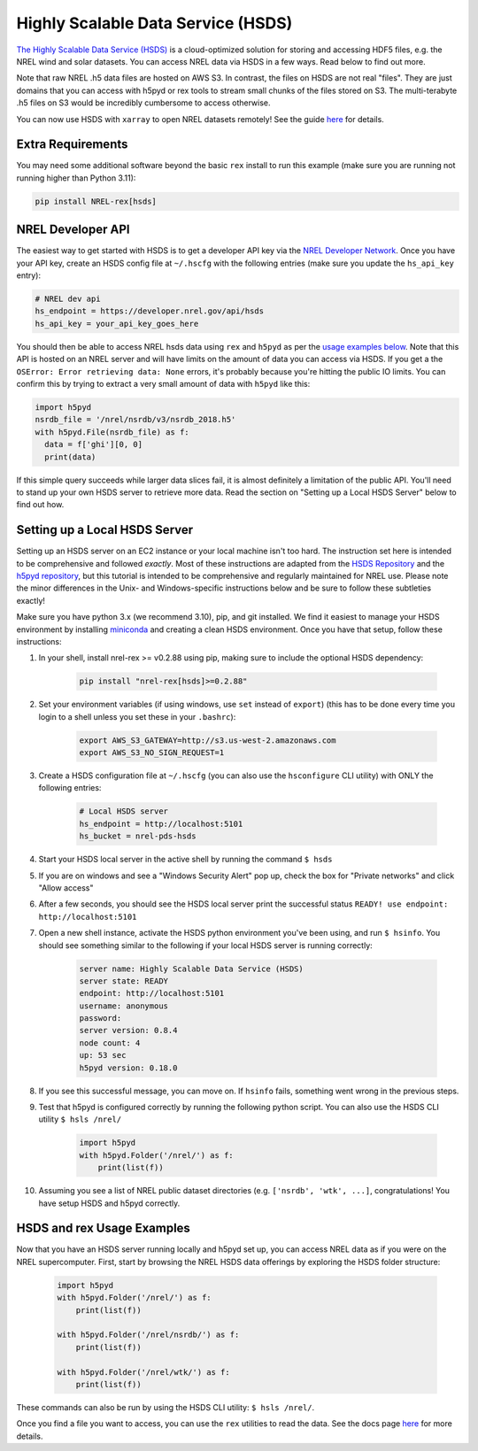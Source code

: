 Highly Scalable Data Service (HSDS)
===================================

`The Highly Scalable Data Service (HSDS)
<https://www.hdfgroup.org/solutions/highly-scalable-data-service-hsds/>`_ is a
cloud-optimized solution for storing and accessing HDF5 files, e.g. the NREL
wind and solar datasets. You can access NREL data via HSDS in a few ways. Read
below to find out more.

Note that raw NREL .h5 data files are hosted on AWS S3. In contrast, the files
on HSDS are not real "files". They are just domains that you can access with
h5pyd or rex tools to stream small chunks of the files stored on S3. The
multi-terabyte .h5 files on S3 would be incredibly cumbersome to access
otherwise.

You can now use HSDS with ``xarray`` to open NREL datasets remotely! See the guide
`here <https://nrel.github.io/rex/misc/examples.xarray.html>`_ for details.

Extra Requirements
------------------

You may need some additional software beyond the basic ``rex`` install to run this example
(make sure you are running not running higher than Python 3.11):

.. code-block:: bash

    pip install NREL-rex[hsds]

NREL Developer API
------------------

The easiest way to get started with HSDS is to get a developer API key via the
`NREL Developer Network <https://developer.nrel.gov/signup/>`_. Once you have
your API key, create an HSDS config file at ``~/.hscfg`` with the following
entries (make sure you update the ``hs_api_key`` entry):

.. code-block:: bash

  # NREL dev api
  hs_endpoint = https://developer.nrel.gov/api/hsds
  hs_api_key = your_api_key_goes_here

You should then be able to access NREL hsds data using ``rex`` and ``h5pyd`` as
per the `usage examples below
<https://nrel.github.io/rex/misc/examples.hsds.html#hsds-and-rex-usage-examples>`_.
Note that this API is hosted on an NREL server and will have limits on the
amount of data you can access via HSDS. If you get a the ``OSError: Error
retrieving data: None`` errors, it's probably because you're hitting the public
IO limits. You can confirm this by trying to extract a very small amount of
data with ``h5pyd`` like this:

.. code-block:: python

  import h5pyd
  nsrdb_file = '/nrel/nsrdb/v3/nsrdb_2018.h5'
  with h5pyd.File(nsrdb_file) as f:
    data = f['ghi'][0, 0]
    print(data)

If this simple query succeeds while larger data slices fail, it is almost definitely a limitation of the public API. You'll need to stand up your own HSDS server to retrieve more data. Read the section on "Setting up a Local HSDS Server" below to find out how.

Setting up a Local HSDS Server
------------------------------

Setting up an HSDS server on an EC2 instance or your local machine isn't too hard. The instruction set here is intended to be comprehensive and followed *exactly*. Most of these instructions are adapted from the `HSDS Repository <https://github.com/HDFGroup/hsds>`_ and the `h5pyd repository <https://github.com/HDFGroup/h5pyd>`_, but this tutorial is intended to be comprehensive and regularly maintained for NREL use. Please note the minor differences in the Unix- and Windows-specific instructions below and be sure to follow these subtleties exactly!

Make sure you have python 3.x (we recommend 3.10), pip, and git installed. We find it easiest to manage your HSDS environment by installing `miniconda <https://docs.conda.io/en/latest/miniconda.html>`_ and creating a clean HSDS environment. Once you have that setup, follow these instructions:

#. In your shell, install nrel-rex >= v0.2.88 using pip, making sure to include the optional HSDS dependency:

    .. code-block:: bash

      pip install "nrel-rex[hsds]>=0.2.88"

#. Set your environment variables (if using windows, use ``set`` instead of ``export``) (this has to be done every time you login to a shell unless you set these in your ``.bashrc``):

    .. code-block:: bash

      export AWS_S3_GATEWAY=http://s3.us-west-2.amazonaws.com
      export AWS_S3_NO_SIGN_REQUEST=1

#. Create a HSDS configuration file at ``~/.hscfg`` (you can also use the ``hsconfigure`` CLI utility) with ONLY the following entries:

    .. code-block:: bash

      # Local HSDS server
      hs_endpoint = http://localhost:5101
      hs_bucket = nrel-pds-hsds

#. Start your HSDS local server in the active shell by running the command ``$ hsds``
#. If you are on windows and see a "Windows Security Alert" pop up, check the box for "Private networks" and click "Allow access"
#. After a few seconds, you should see the HSDS local server print the successful status ``READY! use endpoint: http://localhost:5101``
#. Open a new shell instance, activate the HSDS python environment you've been using, and run ``$ hsinfo``. You should see something similar to the following if your local HSDS server is running correctly:

    .. code-block:: bash

        server name: Highly Scalable Data Service (HSDS)
        server state: READY
        endpoint: http://localhost:5101
        username: anonymous
        password:
        server version: 0.8.4
        node count: 4
        up: 53 sec
        h5pyd version: 0.18.0

#. If you see this successful message, you can move on. If ``hsinfo`` fails, something went wrong in the previous steps.
#. Test that h5pyd is configured correctly by running the following python script. You can also use the HSDS CLI utility ``$ hsls /nrel/``

    .. code-block:: python

        import h5pyd
        with h5pyd.Folder('/nrel/') as f:
            print(list(f))

#. Assuming you see a list of NREL public dataset directories (e.g. ``['nsrdb', 'wtk', ...]``, congratulations! You have setup HSDS and h5pyd correctly.

HSDS and rex Usage Examples
---------------------------

Now that you have an HSDS server running locally and h5pyd set up, you can
access NREL data as if you were on the NREL supercomputer. First, start by
browsing the NREL HSDS data offerings by exploring the HSDS folder structure:

    .. code-block:: python

        import h5pyd
        with h5pyd.Folder('/nrel/') as f:
            print(list(f))

        with h5pyd.Folder('/nrel/nsrdb/') as f:
            print(list(f))

        with h5pyd.Folder('/nrel/wtk/') as f:
            print(list(f))

These commands can also be run by using the HSDS CLI utility: ``$ hsls /nrel/``.

Once you find a file you want to access, you can use the ``rex`` utilities to
read the data. See the docs page `here
<https://nrel.github.io/rex/misc/examples.nrel_data.html>`_ for more details.

